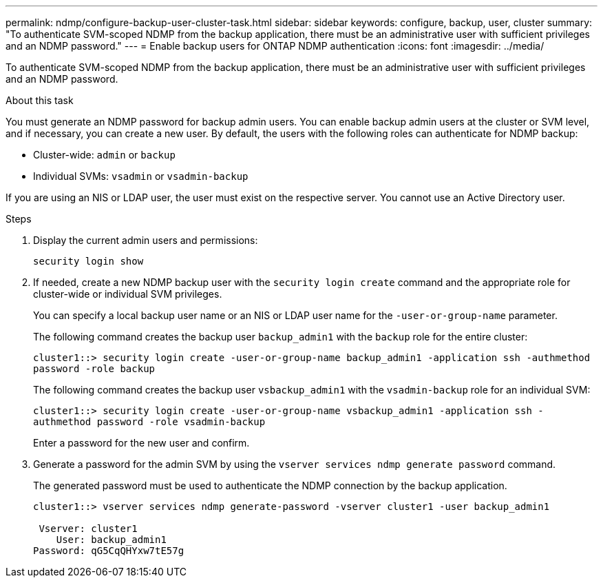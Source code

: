 ---
permalink: ndmp/configure-backup-user-cluster-task.html
sidebar: sidebar
keywords: configure, backup, user, cluster
summary: "To authenticate SVM-scoped NDMP from the backup application, there must be an administrative user with sufficient privileges and an NDMP password."
---
= Enable backup users for ONTAP NDMP authentication
:icons: font
:imagesdir: ../media/

[.lead]
To authenticate SVM-scoped NDMP from the backup application, there must be an administrative user with sufficient privileges and an NDMP password. 

.About this task

You must generate an NDMP password for backup admin users. You can enable backup admin users at the cluster or SVM level, and if necessary, you can create a new user. By default, the users with the following roles can authenticate for NDMP backup:

* Cluster-wide: `admin` or `backup`
* Individual SVMs: `vsadmin` or `vsadmin-backup`

If you are using an NIS or LDAP user, the user must exist on the respective server. You cannot use an Active Directory user.

.Steps

. Display the current admin users and permissions:
+
`security login show`

. If needed, create a new NDMP backup user with the `security login create` command and the appropriate role for cluster-wide or individual SVM privileges.
+
You can specify a local backup user name or an NIS or LDAP user name for the `-user-or-group-name` parameter.
+
The following command creates the backup user `backup_admin1` with the `backup` role for the entire cluster:
+
`cluster1::> security login create -user-or-group-name backup_admin1 -application ssh -authmethod password -role backup`
+
The following command creates the backup user `vsbackup_admin1` with the `vsadmin-backup` role for an individual SVM:
+
`cluster1::> security login create -user-or-group-name vsbackup_admin1 -application ssh -authmethod password -role vsadmin-backup`
+
Enter a password for the new user and confirm.

. Generate a password for the admin SVM by using the `vserver services ndmp generate password` command.
+
The generated password must be used to authenticate the NDMP connection by the backup application.
+
----
cluster1::> vserver services ndmp generate-password -vserver cluster1 -user backup_admin1

 Vserver: cluster1
    User: backup_admin1
Password: qG5CqQHYxw7tE57g
----


// 2025 June 26, ONTAPDOC-3098
// 2022-Oct-05, BURT 1430459